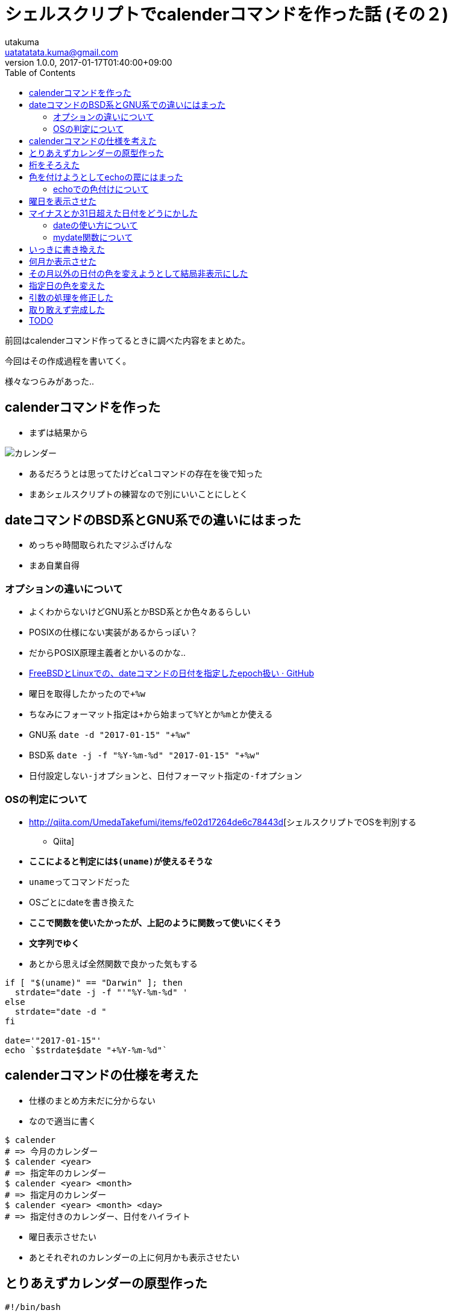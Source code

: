 = シェルスクリプトでcalenderコマンドを作った話 (その２)
utakuma <uatatatata.kuma@gmail.com>
:revnumber: 1.0.0
:revdate: 2017-01-17T01:40:00+09:00
:tags: ShellScript
:summary: シェルスクリプトでコマンドを作成した過程。
:toc:

前回はcalenderコマンド作ってるときに調べた内容をまとめた。

今回はその作成過程を書いてく。

様々なつらみがあった..

== calenderコマンドを作った

* まずは結果から

image:00-result.png[カレンダー]

* あるだろうとは思ってたけど``cal``コマンドの存在を後で知った
* まあシェルスクリプトの練習なので別にいいことにしとく

== dateコマンドのBSD系とGNU系での違いにはまった

* めっちゃ時間取られたマジふざけんな
* まあ自業自得

=== オプションの違いについて

* よくわからないけどGNU系とかBSD系とか色々あるらしい
* POSIXの仕様にない実装があるからっぽい？
* だからPOSIX原理主義者とかいるのかな..
* https://gist.github.com/ozuma/7961472[FreeBSDとLinuxでの、dateコマンドの日付を指定したepoch扱い
· GitHub]
* 曜日を取得したかったので``+%w``
* ちなみにフォーマット指定は``+``から始まって``%Y``とか``%m``とか使える
* GNU系 ``date -d "2017-01-15" "+%w"``
* BSD系 ``date -j -f "%Y-%m-%d" "2017-01-15" "+%w"``
* 日付設定しない``-j``オプションと、日付フォーマット指定の``-f``オプション

=== OSの判定について

* http://qiita.com/UmedaTakefumi/items/fe02d17264de6c78443d[シェルスクリプトでOSを判別する
- Qiita]
* [line-through]*ここによると判定には``$(uname)``が使えるそうな*
* ``uname``ってコマンドだった
* OSごとにdateを書き換えた
* [line-through]*ここで関数を使いたかったが、上記のように関数って使いにくそう*
* [line-through]*文字列でゆく*
* あとから思えば全然関数で良かった気もする

[source,bash]
----
if [ "$(uname)" == "Darwin" ]; then
  strdate="date -j -f "'"%Y-%m-%d" '
else
  strdate="date -d "
fi

date='"2017-01-15"'
echo `$strdate$date "+%Y-%m-%d"`
----

== calenderコマンドの仕様を考えた

* 仕様のまとめ方未だに分からない
* なので適当に書く

....
$ calender
# => 今月のカレンダー
$ calender <year>
# => 指定年のカレンダー
$ calender <year> <month>
# => 指定月のカレンダー
$ calender <year> <month> <day>
# => 指定付きのカレンダー、日付をハイライト
....

* 曜日表示させたい
* あとそれぞれのカレンダーの上に何月かも表示させたい

== とりあえずカレンダーの原型作った

[source,bash]
----
#!/bin/bash

if [ "$(uname)" == "Darwin" ]; then
  strdate="date -j -f "'"%Y-%m-%d" '
else
  strdate="date -d "
fi

year="$1"
month="$2"
date="$3"

if [ "$year" = "" ]; then       # $ calender
  date='"'`date "+%Y-%m-%d"`'"'
  year=`$strdate$date "+%Y"`
  month=`$strdate$date "+%m"`
  date=`$strdate$date "+%d"`
  from=$month
  to=$month
elif [ "$month" = "" ]; then     # $ calender <year>
  from=1
  to=12
elif [ "$date" = "" ]; then      # $ calender <year> <month>
  from=$month
  to=$month
fi

# 何月か
seq $from $to | while read month; do
  firstdate='"'"$year-$month-01"'"'
  firstday=`$strdate$firstdate "+%w"`
  # 第何週か
  seq 0 4 | while read n; do
    offset=$((n * 7 - firstday))
    echo $(seq $((1 + offset)) $((7 + offset)));
  done
done
----

* 何回も動作確認しながら作った
* [line-through]*そのとき調べたことをまとめたのが上に書いたやつ*
* 前の記事に書いたやつです、切り分けたので

image:01-prototype.png[カレンダー]

* ずれてるので桁そろえたい

== 桁をそろえた

* ``seq``のオプションで桁そろえられるらしい

[source,bash]
----
# 第何週か
seq 0 4 | while read n; do
  offset=$((n * 7 - firstday))
  echo $(seq -f %02g $((1 + offset)) $((7 + offset)));
done
----

* これは後で気付いたけど、0埋めすると計算に使ったとき8進数と解釈されてエラー吐く
* ``value too great for base error token is 08``みたいなエラー
* まあ取り敢えず進む

image:02-padding.png[カレンダー]

== 色を付けようとしてechoの罠にはまった

* さっきのdateと同じでPOSIXから外れた拡張実装の違いではまったよ
* 2度あったことなので3度目ありそう
* 次からオプションとかでエラー出たらPOSIX標準か独自拡張かちゃんと調べよ..

=== echoでの色付けについて

* http://www.m-bsys.com/linux/echo-color-1[シェル -
echoで文字に色をつける その1 - Miuran Business Systems]

[source,bash]
----
hoge=hoge
echo -e "\e[31m${hoge}\e[m"
# => -e "\e[31m${hoge}\e[m"
----

* ファッツ
* なんでオプションごと``echo``されとんねん
* ``/bin/echo``って指定するといけるよって言ってるサイトもあったけど
* 散々調べた結果、BSD系の``echo``に``-e``なんていうオプションはないことが判明
* http://sota1235.hatenablog.com/entry/2015/08/07/235824[CentOS7とOS X
Mavericksのechoコマンドの違いについて - はらへり日記]
* ここにたどり着いた
* まあよくわからないけど、``printf``で同じことできるしGNU系とBSD系で動作も同じらしい
* そして``printf``を使うことになったのでした..

[source,bash]
----
COLOR_OFF="\033[0m"
COLOR_RED="\033[31m"
COLOR_BLUE="\033[34m"
COLOR_WHITE="\033[37m"

seq $from $to | while read month; do
  firstdate='"'"$year-$month-01"'"'
  firstday=`$strdate$firstdate "+%w"`
  seq 0 4 | while read n; do
    offset=$((n * 7 - firstday))
    echo $(seq $((1 + offset)) $((7 + offset)) | while read date; do
      day=$((date - offset))
      if [ "$day" = 1 ]; then
        printf "$COLOR_RED";
      elif [ "$day" = 7 ]; then
        printf "$COLOR_BLUE";
      else
        printf "$COLOR_WHITE";
      fi
       printf %2d $date;
       printf "$COLOR_OFF\n";
    done);
  done
done
----

* 文字色を土曜日は青色に、日曜日は赤色にした
* ついでに0埋めを空白埋めにした

image:03-coloring.png[カレンダー]

== 曜日を表示させた

[source,bash]
----
seq $from $to | while read month; do
  firstdate='"'"$year-$month-01"'"'
  firstday=`$strdate$firstdate +%w`
  days=$(seq 1 7 | while read i; do
    date='"'"$year-$month-$((i - firstday + 7))"'"'
    echo `$strdate$date +%a`;
  done)
  echo $days
  seq 0 4 | while read n; do
    offset=$((n * 7 - firstday))
    echo $(seq $((1 + offset)) $((7 + offset)) | while read date; do
      day=$((date - offset))
      if [ "$day" = 1 ]; then
        printf "$COLOR_RED";
      elif [ "$day" = 7 ]; then
        printf "$COLOR_BLUE";
      else
        printf "$COLOR_WHITE";
      fi
       printf %2d $date;
       printf "$COLOR_OFF\n";
    done);
  done
  echo ""
done
----

* まあ、曜日のシーケンス作って表示しただけ
* 特に書くこともない
* あとで曜日も日付と同じに色付けしたい

image:04-days.png[カレンダー]

== マイナスとか31日超えた日付をどうにかした

* 今マイナスの日付とか、32日とかある
* 僕の夏休みかよ..
* dateコマンドでなんとか過不足の日付を先月、来月の日付にできないだろうか..
* ついでに文字色も灰色とかにしときたいよね

=== dateの使い方について

* 過不足の日付をどうにかするため、基準日から足し引きしたい

[source,bash]
----
# GNU系
date -d "2017-01-15 +15days" +%Y-%m-%d
# => 2017-01-29

date -d "2017-01-15 +20days" +%Y-%m-%d
# => 2017-02-04

date -d "2017-01-15" -14days" +%Y-%m-%do
# => 2017-01-01

date -d "2017-01-15" -15days" +%Y-%m-%do
# => 2016-12-31

date -d "2017-01-15" -20days" +%Y-%m-%do
# => 2016-12-26
----

* いやー完璧ですね、これはいける

[source,bash]
----
# BSD系
date -j -v-20d -f %Y-%m-%d "2017-01-15" +%Y-%m-%d
# => 2016-12-26

date -j -v+20d -f %Y-%m-%d "2017-01-15" +%Y-%m-%d
# => 2017-02-04
----

* これは勝った、もう``mydate``関数自作まったなし
* mydate関数作るのに結構つまづいたから次の章にいく

=== mydate関数について

==== 仕様

* ``date``が使いづらいので関数つくる
* 共通化もしたい

....
$ mydate
2017-01-15
$ mydate 2017-01-01
2017-01-01
$ mydate 2017-01-15 20
2017-02-04
$ mydate 2017-01-15 -20
2016-12-26
....

==== 引数

* 引数のチェックやった
* 第１引数``$1``が``$date``、第２引数``$2``が``$days``

[source,bash]
----
#!/bin/bash
set -eu

mydate() {
  local readonly f=%Y-%m-%d
  local readonly ifD=`[ "$(uname)" = "Darwin" ]`
  local opts=`$ifD && echo "-j -f $f"` || echo "-d"
  set +eu
  date $opts "$1" >/dev/null 2>&1
  local date=`[ $? != 0 ] && echo $(date +$f) || echo $1`
  expr 1 + "$2" >/dev/null 2>&1
  local days=`[ $? -ge 2 ] && echo 0 || echo $2`
  set -eu

  echo $date
  echo $days
}
----

* http://keisanbutsuriya.hateblo.jp/entry/2015/01/18/192435[シェルスクリプトで変数が数値かどうかチェック
- 計算物理屋の研究備忘録]
* http://server.etutsplus.com/sh-is-numric/[シェルスクリプト数字判定 -
eTuts+ Server Tutorial]
* ``set +eu``でオプションを一時的に解除
* ``set -e``があると未定義で``$n``を使った時にエラーが出る
* 今回は未定義でもコマンドが実行できなければ困るので解除
* ``$ calender``とか
* ``set -u``があるとエラーが出たとき処理を中断する
* 今回はわざとエラーを吐かせて引数のチェックを行っているので解除
* ``date $opts "$1" >/dev/null 2>&2``について
* どんな処理でも``/dev/null``にリダイレクトするとエラーを握りつぶせる
* これを利用して、``$?``で返り値を取得し、処理の成否で引数が正しいか判定する
* ``date``に第１引数を渡すことで、正しい形式か判定する
* ``date``は成功したときは0、失敗したときは1を返す
* ``expr``は算術演算(``$(())``と同じ)、これで数値かどうか判定する
* 具体的には計算を行ってエラーが出たなら数値ではな、出なければ数値
* 今回の場合``$(())``を使うと何故かエラーが出た
* あと``expr``は引数の式中の演算子の両端にスペース入れないとおかしな動きした
* ``expr "$2"+1``ってすると2が返るべきなのに0が返ってくる
* ``expr "$2" + 1``ってスペース入れるとちゃんと2が返るのに..
* ``expr``は答えが0以外のとき1、0のとき1、そもそも計算に失敗したとき2または3を返す
* ``"$2" + 1``ってすると、``$2``が未定義か空文字列のとき``+ 1``ってなってエラーが出てくれないので、``1 + "$2"``とした
* 今思えば``""``で囲まなければ自動的にエラー吐いてくれるのでそれで良かったのでは..?
* まあ面倒なので確かめません
* ここにたどり着くまでめっちゃ時間かかった..
* ここからいよいよ``date``コマンドを組み立てる

==== dateコマンドの組み立て

* どうでもいいけど今15日から16日になった

[source,bash]
----
mydate() {
  local readonly f=%Y-%m-%d
  local readonly ifD=`[ "$(uname)" = "Darwin" ]`
  local opts=`$ifD && echo "-j -f $f"` || echo "-d"
  set +eu
  date $opts "$1" >/dev/null 2>&1
  local date=`[ $? != 0 ] && echo $(date +$f) || echo $1`
  expr 1 + "$2">/dev/null 2>&1
  local days=`[ $? -ge 2 ] && echo 0 || echo $2`
  set -eu

  local days=`[ 0 -le $days ] && echo +$days || echo $days`
  local opts=`$ifD && echo "-j -v${days}d -f $f $date +$f" || echo "-d $date${days}days +$f"`
  echo `date $opts`
}

mydate
# => 2017-01-16

mydate 2017-01-01
# => 2017-01-01

mydate 2017------
# => 2017-01-16

mydate 2017-01-16 20
# => 2017-02-05

mydate 2017------ -20
# => 2016-12-27

mydate "" 20
# => 2017-02-05

mydate 2017-01-16 +20
# => 2017-01-16
----

* いい感じ
* でも最後のだけおしいな..
* ``mydate 2017-01-16 +20``みたいに``+``ついてても動いてほしい
* そういえばフォーマットの指定を失念していたぜ
* 第三引数でフォーマットを指定できるようにする

[source,bash]
----
mydate() {
  local readonly inf=%Y-%m-%d
  local readonly ifD=`[ "$(uname)" = "Darwin" ]`
  local opts=`$ifD && echo "-j -f $inf"` || echo "-d"
  set +eu
  date $opts $1>/dev/null 2>&1
  local date=`[ $? != 0 ] && echo $(date +$inf) || echo $1`
  expr 1 + $2>/dev/null 2>&1
  local days=`[ $? -ge 2 ] && echo 0 || echo $2`
  date $opts $date +$3>/dev/null 2>&1
  local outf=`[[ $? != 0 || $3 = "" ]] && echo $inf || echo $3`
  set -eu

  echo 'outf: '$outf

  local days=`[ 0 -le $days ] && echo +$days || echo $days`
  local opts=`$ifD && echo "-j -v${days}d -f $inf $date +$outf" || echo "-d $date${days}days +$outf"`
  echo `date $opts`
}

mydate 2017-01-16 0 %w
# => 0

mydate 2017-01-16 0 %y
# => 17
----

* さっきと同じように引数をチェック
* ``f``を``inf``(input format)と``outf``(output format)に分けた
* ``[ $? != 0 -o $3 = "" ]``ってするとなぜか``[: too many arguments``と言われた
* ので``[[ ]]``と``||``使った
* この関数を使うんだけど、他のとこも大幅に書き直したので次の章にいく

== いっきに書き換えた

* シーケンス周りをリファクタリング
* 曜日も色付けした
* さっき作った``mydate``関数使っておかしな日付をもどした

[source,bash]
----
#!/bin/bash
set -eu

mydate() {
  local readonly inf=%Y-%m-%d
  local readonly ifD=`[ "$(uname)" = "Darwin" ]`
  local opts=`$ifD && echo "-j -f $inf"` || echo "-d"
  set +eu
  date $opts $1>/dev/null 2>&1
  local date=`[ $? != 0 ] && echo $(date +$inf) || echo $1`
  expr 1 + $2>/dev/null 2>&1
  local days=`[ $? -ge 2 ] && echo 0 || echo $2`
  date $opts $date +$3>/dev/null 2>&1
  local outf=`[[ $? != 0 || $3 = "" ]] && echo $inf || echo $3`
  set -eu

  local days=`[ 0 -le $days ] && echo +$days || echo $days`
  local opts=`$ifD && echo "-j -v${days}d -f $inf $date +$outf" || echo "-d $date${days}days +$outf"`
  echo `date $opts`
}

# 定数
readonly OFF="\033[0m"
readonly RED="\033[31m"
readonly BLUE="\033[34m"
readonly WHITE="\033[37m"
readonly now=`date +%Y-%m-%d`

# 引数チェック
set +u;
y="$1"
m="$2"
d="$3"
set -u
if [ "$y" = "" ]; then
  y=${now:0:4}
  m=${now:5:2}
  d=${now:8:2}
  from=$m;to=$m
elif [ "$m" = "" ]; then from=1;to=12
else from=$m;to=$m
fi

# カレンダー本体
seq $from $to|while read month;do
  day1=`mydate $y-$m-01 0 %w`
  seq 0 5|while read n;do echo $(seq 1 7|while read d;do
    if [ $d = 1 ];then
      printf "$RED";
    elif [ $d = 7 ];then
      printf "$BLUE";
    else
      printf "$WHITE";
    fi
    [ $n = 0 ] && echo `mydate $y-$m-$(($d-day1+7)) 0 %a` ||
      printf "%2d\n" `mydate $y-$m-00 $((d+(n-1)*7-day1)) %e` # $((d+(n-1)*7-day1))
    printf "$OFF";
  done);done
done
----

* ``date``に``%e``とかいう便利なフォーマットがあった
* ``%d``は日にちを01~31で表示するけど、``%e``は
1~31(スペース含む2桁)で表示する
* めっちゃリファクタしたらめっちゃシンプルになった
* やっぱりリスト(シーケンス)処理って気持ちいい

image:05-refactoring.png[カレンダー]

== 何月か表示させた

[source,bash]
----
echo "      "`mydate $y-$m-01 0 %B%Y`
----

* これはさんだ

== その月以外の日付の色を変えようとして結局非表示にした

* その月以外の日付を灰色とか目立たない色にしたい
* Black、Red、Green、Yellow、Blue、Magenta、Cyan、Whiteしかない
* 無理ぽよ..
* もう非表示でいいかな
* 今このコマンドめっちゃ重いし、非表示にするなら不正な日付を``mydate``で戻さなくていいし軽くなるかも

[source,bash]
----
seq $from $to|while read m;do
  day1=`mydate $y-$m-01 0 %w`
  lastd=`mydate $y-$((m%12+1))-00 0 %d`
  echo "      "`mydate $y-$m-01 0 %B%Y`
  seq 0 6|while read n;do echo "$(seq 1 7|while read day;do
    d=$((day+(n-1)*7-day1))
    if [ $day = 1 ];  then printf $RED
    elif [ $day = 7 ];then printf $BLUE
    else                   printf $WHITE; fi
    if [ $n = 0 ];then
      printf "%s " `mydate $y-$m-$(($day-day1+7)) 0 %a`
    elif [ 0 -lt $d -a $d -le $lastd ]; then
      printf "%2d " $d
    else
      printf "   "
    fi
    printf $OFF;
  done)";done
  echo
done
----

* どうせ不正な日付は非表示にするので``mydate``を使わないようにした
* 月初めの曜日と最終日の算出、何月かの表示には``mydate``を使っている
* ``[ 0 -lt $d -a $d -le $lastd ]``で不正な日付を判定
* あと空白が無視されたので、この行の入れ子のシーケンスを``""``でかこった

[source,bash]
----
seq 0 6|while read n;do echo "$(seq 1 7|while read day;do
----

* それにともなって``printf``のフォーマットも変更
* まあ実はこの空白無視問題でどこに``""``入れるかとか``echo``と``printf``どっち使うかとか試すのに結構時間食われた

image:06-hiding.png[カレンダー] - 空行がばらばらなの気になる.. -
5週の月もあれば６週の月もあるけど、全部おなじリスト(シーケンス)から作っていらない部分非表示にしてるせい
- そのうち月と月の間の空行を１行に統一したい

== 指定日の色を変えた

* ``calender <year> <month> <date>``とした時の挙動
* 第３引数で指定した日付の背景色と文字色を反転表示
* ついでに変数名ややこしかったので変えた

[source,bash]
----
readonly REVERSE_WHITE="\033[37;7m"

# ~中略~

seq $from $to|while read cur_m;do
  day1=`mydate $y-$cur_m-01 0 %w`
  lastd=`mydate $y-$((cur_m%12+1))-00 0 %d`
  echo "      "`mydate $y-$cur_m-01 0 %B%Y`
  seq 0 6|while read n;do echo "$(seq 1 7|while read day;do
    cur_d=$((day+(n-1)*7-day1))
    if [ $cur_m = "$m" -a $cur_d = "$d" ];then printf $REVERSE_WHITE
    elif [ $day = 1 ];   then printf $RED
    elif [ $day = 7 ];   then printf $BLUE
    else                      printf $WHITE; fi
    if [ $n = 0 ];then
      printf "%s " `mydate $y-$cur_m-$(($day-day1+7)) 0 %a`
    elif [ 0 -lt $cur_d -a $cur_d -le $lastd ]; then
      printf "%2d " $cur_d
    else
      printf "   "
    fi
    printf $OFF;
  done)";done
  echo
done
----

* 色指定の条件式(真ん中らへんの``if``)に背景色と文字色反転するやつ追加しただけ
* ``\033[37;7m``の``;7``はオプションで、背景色と文字色を反転させるという意味
* 他にも``;1``でbold、``;4``でunderlineとか
* オプション詳細は以下のリンクで
* http://www.m-bsys.com/linux/echo-color-1[シェル -
echoで文字に色をつける その1 - Miuran Business Systems]

image:07-highlight-date.png[カレンダー] - 終わった！これで完成！ -
と思った矢先、バグが見つかるのでした..もう寝たい..

== 引数の処理を修正した

* ``calender``の第２，第３引数に0付きの数字を指定すると、``calender <year> <month> <date>``で指定日の色が変わらない
* おそらく色指定の条件式のとこで``$cur_m = "$m"``と``$cur_d = "$d"``が``"02" = "2"``みたいな比較になってるせい
* コマンド自体の引数の0を消したい
* http://qiita.com/ma2saka/items/c9d599020353de2b47d2[bash で
0埋めされた数値文字列の不要な0を削除する（または0で始まる文字列を10進数として扱う）
- Qiita]

[source,bash]
----
set +u;
y="$1"
m="$2"
d="$3"
set -u
if [ "$y" = "" ]; then
  y=${now:0:4}
  m=$((10#${now:5:2}))
  d=$((10#${now:8:2}))
  from=$m;to=$m
elif [ "$m" = "" ]; then
  from=1;to=12
else
  from=$m;to=$m
  m=$((10#$m))
  if [ "$d" != "" ]; then
    d=$((10#$d))
  fi
fi
----

* ``$((10#${STR}))``で10進数として扱える
* ``10#``は続く数字を「10進数に変換する」のではなく、あくまで「10進数として扱う」
* つまり``012``は``10``ではなく``12``になる(``0``を付けると8進数)
* あと``10#``の形式は算術処理を行う``$(())``(もしくは``expr``)の中でしか解釈されない

image:08-modify-args.png[カレンダー] - たぶんこれで大丈夫かな..

== 取り敢えず完成した

* 細かいとこで気になるとこはまだある
* でももう寝たいので終わる
* 16日中に終わらなかった..
* 以下現時点でのコード

[source,bash]
----
#!/bin/bash
set -eu

mydate() {
  local readonly inf=%Y-%m-%d
  local readonly ifD=`[ "$(uname)" = "Darwin" ]`
  local opts=`$ifD && echo "-j -f $inf"` || echo "-d"
  set +eu
  date $opts $1>/dev/null 2>&1
  local date=`[ $? != 0 ] && echo $(date +$inf) || echo $1`
  expr 1 + $2>/dev/null 2>&1
  local days=`[ $? -ge 2 ] && echo 0 || echo $2`
  date $opts $date +$3>/dev/null 2>&1
  local outf=`[[ $? != 0 || $3 = "" ]] && echo $inf || echo $3`
  set -eu

  local days=`[ 0 -le $days ] && echo +$days || echo $days`
  local opts=`$ifD && echo "-j -v${days}d -f $inf $date +$outf" || echo "-d $date${days}days +$outf"`
  echo `date $opts`
}

readonly OFF="\033[0m"
readonly BLUE="\033[34m"
readonly GRAY="\033[37;1m"
readonly RED="\033[31m"
readonly WHITE="\033[37m"
readonly REVERSE_WHITE="\033[37;7m"
readonly now=`date +%Y-%m-%d`

set +u;
y="$1"
m="$2"
d="$3"
set -u
if [ "$y" = "" ]; then
  y=${now:0:4}
  m=$((10#${now:5:2}))
  d=$((10#${now:8:2}))
  from=$m;to=$m
elif [ "$m" = "" ]; then
  from=1;to=12
else
  from=$m;to=$m
  m=$((10#$m))
  if [ "$d" != "" ]; then
    d=$((10#$d))
  fi
fi

seq $from $to|while read cur_m;do
  day1=`mydate $y-$cur_m-01 0 %w`
  lastd=`mydate $y-$((cur_m%12+1))-00 0 %d`
  echo "      "`mydate $y-$cur_m-01 0 %B%Y`
  seq 0 6|while read n;do echo "$(seq 1 7|while read day;do
    cur_d=$((day+(n-1)*7-day1))
    if [ $cur_m = "$m" -a $cur_d = "$d" ];then printf $REVERSE_WHITE
    elif [ $day = 1 ];   then printf $RED
    elif [ $day = 7 ];   then printf $BLUE
    else                      printf $WHITE; fi
    if [ $n = 0 ];then
      printf "%s " `mydate $y-$cur_m-$(($day-day1+7)) 0 %a`
    elif [ 0 -lt $cur_d -a $cur_d -le $lastd ]; then
      printf "%2d " $cur_d
    else
      printf "   "
    fi
    printf $OFF;
  done)";done
  echo
done
----

== TODO

気が向いたら進めます - ``mydate``の第2引数で``+20``など+付きの数字を許容する
- くそ重い、特に``calender <year>``のときやばい - awk、sed、grep使ってみる
- 月と月の間の空行を１行に統一 -
引数名考えるか``readonly``にしないと上書きしそうで怖い -
マップ処理の``$cur_m``を引数と同じ``$m``にしててはまったりしたし..
